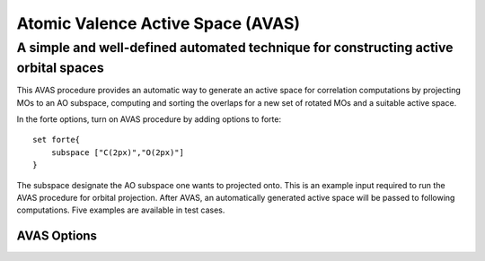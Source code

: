 .. _`sec:methods:avas`:

Atomic Valence Active Space (AVAS)
=======================================

.. codeauthor:: Chenxi Cai
.. sectionauthor:: Nan He

A simple and well-defined automated technique for constructing active orbital spaces
^^^^^^^^^^

This AVAS procedure provides an automatic way to generate an active space for correlation 
computations by projecting MOs to an AO subspace, computing and sorting the overlaps for 
a new set of rotated MOs and a suitable active space.

In the forte options, turn on AVAS procedure by adding options to forte::

    set forte{
        subspace ["C(2px)","O(2px)"]                                                                                                                                                        avas True                                                                                                                                                                           avas_diagonalize true                                                                                                                                                               avas_sigma 1.0
    }

The subspace designate the AO subspace one wants to projected onto. This is an example input required 
to run the AVAS procedure for orbital projection. After AVAS, an automatically generated active space will 
be passed to following computations. Five examples are available in test cases.

AVAS Options
~~~~~~~~~~~~

